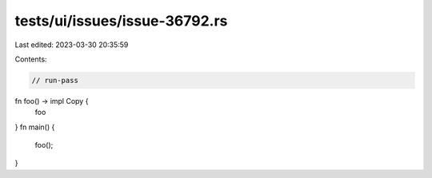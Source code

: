 tests/ui/issues/issue-36792.rs
==============================

Last edited: 2023-03-30 20:35:59

Contents:

.. code-block:: rs

    // run-pass
fn foo() -> impl Copy {
    foo
}
fn main() {
    foo();
}


